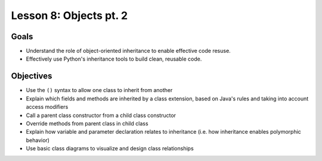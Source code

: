 Lesson 8: Objects pt. 2
=======================

Goals
-----

- Understand the role of object-oriented inheritance to enable effective code resuse.
- Effectively use Python's inheritance tools to build clean, reusable code.

Objectives
----------

- Use the ``()`` syntax to allow one class to inherit from another
- Explain which fields and methods are inherited by a class extension, based on Java's rules and taking into account access modifiers
- Call a parent class constructor from a child class constructor
- Override methods from parent class in child class
- Explain how variable and parameter declaration relates to inheritance (i.e. how inheritance enables polymorphic behavior)
- Use basic class diagrams to visualize and design class relationships